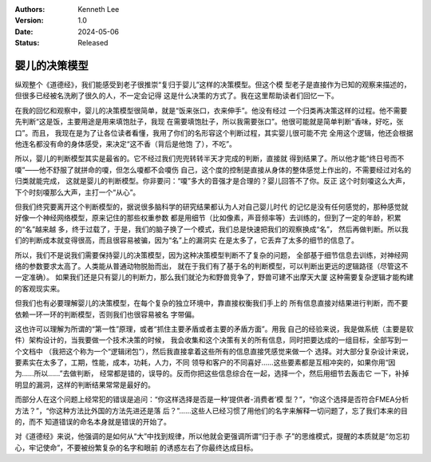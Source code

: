 .. Kenneth Lee 版权所有 2024

:Authors: Kenneth Lee
:Version: 1.0
:Date: 2024-05-06
:Status: Released

婴儿的决策模型
**************

纵观整个《道德经》，我们能感受到老子很推崇“复归于婴儿”这样的决策模型。但这个模
型老子是直接作为已知的观察来描述的，但很多已经被名洗刷了很久的人，不一定会记得
这是什么决策的方式了。我在这里帮助读者们回忆一下。

在我的回忆和观察中，婴儿的决策模型很简单，就是“饭来张口，衣来伸手”。他没有经过
一个归类再决策这样的过程。他不需要先判断“这是饭，主要用途是用来填饱肚子，我现
在需要填饱肚子，所以我需要张口”。他很可能就是简单判断“香味，好吃，张口”。而且，
我现在是为了让各位读者看懂，我用了你们的名形容这个判断过程，其实婴儿很可能不完
全用这个逻辑，他还会根据他连名都没有命的身体感受，来决定“这不香（背后是他饱
了），不吃”。

所以，婴儿的判断模型其实是最省的。它不经过我们兜兜转转半天才完成的判断，直接就
得到结果了。所以他才能“终日号而不嗄”——他不舒服了就拼命的嗄，但怎么嗄都不会嗄伤
自己，这个度的控制是直接从身体的整体感觉上作出的，不需要经过对名的归类就能完成，
这就是婴儿的判断模型。你非要问：“嗄”多大的音强才是合理的？婴儿回答不了你。反正
这个时刻嗄这么大声，下个时刻嗄那么大声，主打一个“从心”。

但我们终究要离开这个判断模型的，据说很多脑科学的研究结果都认为人对自己婴儿时代
的记忆是没有任何感觉的，那种感觉就好像一个神经网络模型，原来记住的那些权重参数
都是用细节（比如像素，声音频率等）去训练的，但到了一定的年龄，积累的“名”越来越
多，终于过载了，于是，我们的脑子换了一个模式，我们总是快速把我们的观察换成“名”，
然后再做判断。所以我们的判断成本就变得很高，而且很容易被骗，因为“名”上的漏洞实
在是太多了，它丢弃了太多的细节的信息了。

所以，我们不是说我们需要保持婴儿的决策模型，因为这种决策模型判断不了复杂的问题，
全部基于细节信息去训练，对神经网络的参数要求太高了。人类能从普通动物脱胎而出，
就在于我们有了基于名的判断模型，可以判断出更远的逻辑路径（尽管这不一定准确）。
如果我们还是只有婴儿的判断力，那么我们就沦为和野兽竞争了，野兽可建不出摩天大厦
这种需要复杂逻辑才能构建的客观现实来。

但我们也有必要理解婴儿的决策模型，在每个复杂的独立环境中，靠直接权衡我们手上的
所有信息直接对结果进行判断，而不要依赖一环一环的判断模型，否则我们也很容易被名
字带偏。

这也许可以理解为所谓的“第一性”原理，或者“抓住主要矛盾或者主要的矛盾方面”。用我
自己的经验来说，我是做系统（主要是软件）架构设计的，当我要做一个技术决策的时候，
我会收集和这个决策有关的所有信息，同时把要达成的一组目标，全部写到一个文档中
（我把这个称为一个“逻辑闭包”），然后我直接拿着这些所有的信息直接凭感觉来做一个
选择。对大部分复杂设计来说，要素实在太多了，工期，性能，成本，功耗，人力，不同
领导和客户的不同喜好……这些要素都是互相冲突的，如果你用“因为……所以……”去做判断，
经常都是错的，误导的。反而你把这些信息综合在一起，选择一个，然后用细节去轰击它
一下，补掉明显的漏洞，这样的判断结果常常是最好的。

而部分人在这个问题上经常犯的错误是追问：“你这样选择是否是一种‘提供者-消费者’模
型？”，“你这个选择是否符合FMEA分析方法？”，“你这种方法比外国的方法先进还是落
后？”……这些人已经习惯了用他们的名字来解释一切问题了，忘了我们本来的目的，而不
知道错误的命名本身就是错误的开始了。

对《道德经》来说，他强调的是如何从“大”中找到规律，所以他就会更强调所谓“归于赤
子”的思维模式，提醒的本质就是“勿忘初心，牢记使命”，不要被纷繁复杂的名字和眼前
的诱惑左右了你最终达成目标。
